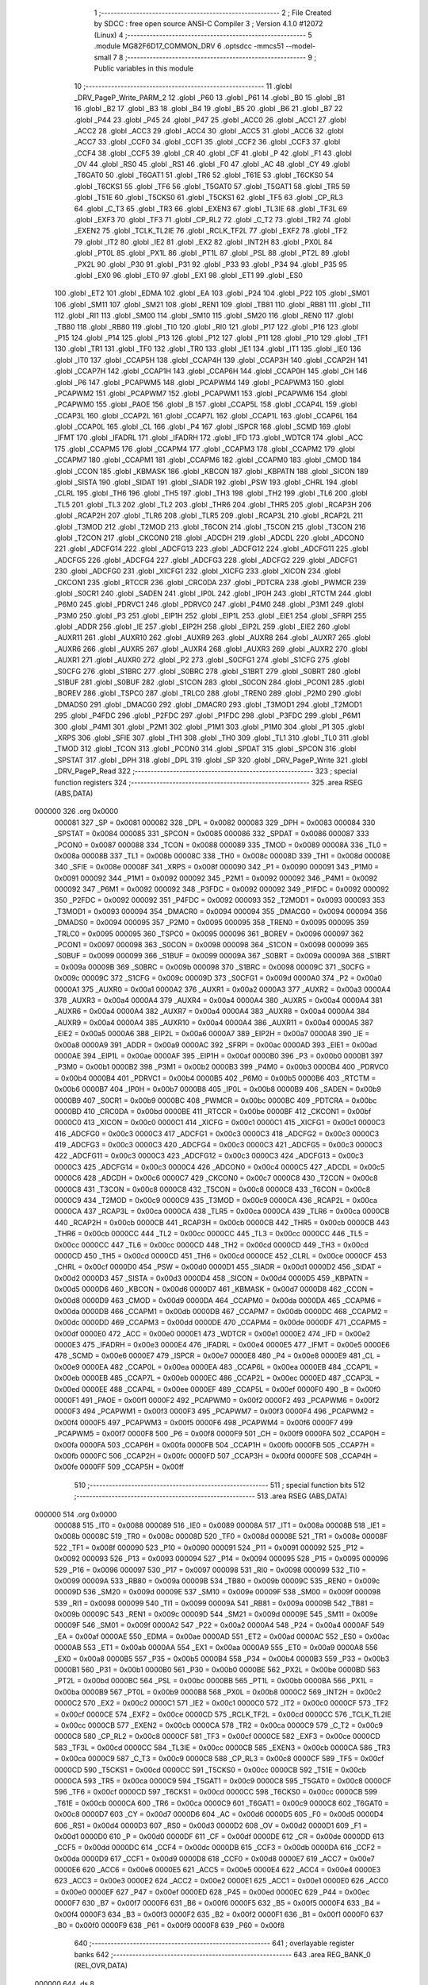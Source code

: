                                      1 ;--------------------------------------------------------
                                      2 ; File Created by SDCC : free open source ANSI-C Compiler
                                      3 ; Version 4.1.0 #12072 (Linux)
                                      4 ;--------------------------------------------------------
                                      5 	.module MG82F6D17_COMMON_DRV
                                      6 	.optsdcc -mmcs51 --model-small
                                      7 	
                                      8 ;--------------------------------------------------------
                                      9 ; Public variables in this module
                                     10 ;--------------------------------------------------------
                                     11 	.globl _DRV_PageP_Write_PARM_2
                                     12 	.globl _P60
                                     13 	.globl _P61
                                     14 	.globl _B0
                                     15 	.globl _B1
                                     16 	.globl _B2
                                     17 	.globl _B3
                                     18 	.globl _B4
                                     19 	.globl _B5
                                     20 	.globl _B6
                                     21 	.globl _B7
                                     22 	.globl _P44
                                     23 	.globl _P45
                                     24 	.globl _P47
                                     25 	.globl _ACC0
                                     26 	.globl _ACC1
                                     27 	.globl _ACC2
                                     28 	.globl _ACC3
                                     29 	.globl _ACC4
                                     30 	.globl _ACC5
                                     31 	.globl _ACC6
                                     32 	.globl _ACC7
                                     33 	.globl _CCF0
                                     34 	.globl _CCF1
                                     35 	.globl _CCF2
                                     36 	.globl _CCF3
                                     37 	.globl _CCF4
                                     38 	.globl _CCF5
                                     39 	.globl _CR
                                     40 	.globl _CF
                                     41 	.globl _P
                                     42 	.globl _F1
                                     43 	.globl _OV
                                     44 	.globl _RS0
                                     45 	.globl _RS1
                                     46 	.globl _F0
                                     47 	.globl _AC
                                     48 	.globl _CY
                                     49 	.globl _T6GAT0
                                     50 	.globl _T6GAT1
                                     51 	.globl _TR6
                                     52 	.globl _T61E
                                     53 	.globl _T6CKS0
                                     54 	.globl _T6CKS1
                                     55 	.globl _TF6
                                     56 	.globl _T5GAT0
                                     57 	.globl _T5GAT1
                                     58 	.globl _TR5
                                     59 	.globl _T51E
                                     60 	.globl _T5CKS0
                                     61 	.globl _T5CKS1
                                     62 	.globl _TF5
                                     63 	.globl _CP_RL3
                                     64 	.globl _C_T3
                                     65 	.globl _TR3
                                     66 	.globl _EXEN3
                                     67 	.globl _TL3IE
                                     68 	.globl _TF3L
                                     69 	.globl _EXF3
                                     70 	.globl _TF3
                                     71 	.globl _CP_RL2
                                     72 	.globl _C_T2
                                     73 	.globl _TR2
                                     74 	.globl _EXEN2
                                     75 	.globl _TCLK_TL2IE
                                     76 	.globl _RCLK_TF2L
                                     77 	.globl _EXF2
                                     78 	.globl _TF2
                                     79 	.globl _IT2
                                     80 	.globl _IE2
                                     81 	.globl _EX2
                                     82 	.globl _INT2H
                                     83 	.globl _PX0L
                                     84 	.globl _PT0L
                                     85 	.globl _PX1L
                                     86 	.globl _PT1L
                                     87 	.globl _PSL
                                     88 	.globl _PT2L
                                     89 	.globl _PX2L
                                     90 	.globl _P30
                                     91 	.globl _P31
                                     92 	.globl _P33
                                     93 	.globl _P34
                                     94 	.globl _P35
                                     95 	.globl _EX0
                                     96 	.globl _ET0
                                     97 	.globl _EX1
                                     98 	.globl _ET1
                                     99 	.globl _ES0
                                    100 	.globl _ET2
                                    101 	.globl _EDMA
                                    102 	.globl _EA
                                    103 	.globl _P24
                                    104 	.globl _P22
                                    105 	.globl _SM01
                                    106 	.globl _SM11
                                    107 	.globl _SM21
                                    108 	.globl _REN1
                                    109 	.globl _TB81
                                    110 	.globl _RB81
                                    111 	.globl _TI1
                                    112 	.globl _RI1
                                    113 	.globl _SM00
                                    114 	.globl _SM10
                                    115 	.globl _SM20
                                    116 	.globl _REN0
                                    117 	.globl _TB80
                                    118 	.globl _RB80
                                    119 	.globl _TI0
                                    120 	.globl _RI0
                                    121 	.globl _P17
                                    122 	.globl _P16
                                    123 	.globl _P15
                                    124 	.globl _P14
                                    125 	.globl _P13
                                    126 	.globl _P12
                                    127 	.globl _P11
                                    128 	.globl _P10
                                    129 	.globl _TF1
                                    130 	.globl _TR1
                                    131 	.globl _TF0
                                    132 	.globl _TR0
                                    133 	.globl _IE1
                                    134 	.globl _IT1
                                    135 	.globl _IE0
                                    136 	.globl _IT0
                                    137 	.globl _CCAP5H
                                    138 	.globl _CCAP4H
                                    139 	.globl _CCAP3H
                                    140 	.globl _CCAP2H
                                    141 	.globl _CCAP7H
                                    142 	.globl _CCAP1H
                                    143 	.globl _CCAP6H
                                    144 	.globl _CCAP0H
                                    145 	.globl _CH
                                    146 	.globl _P6
                                    147 	.globl _PCAPWM5
                                    148 	.globl _PCAPWM4
                                    149 	.globl _PCAPWM3
                                    150 	.globl _PCAPWM2
                                    151 	.globl _PCAPWM7
                                    152 	.globl _PCAPWM1
                                    153 	.globl _PCAPWM6
                                    154 	.globl _PCAPWM0
                                    155 	.globl _PAOE
                                    156 	.globl _B
                                    157 	.globl _CCAP5L
                                    158 	.globl _CCAP4L
                                    159 	.globl _CCAP3L
                                    160 	.globl _CCAP2L
                                    161 	.globl _CCAP7L
                                    162 	.globl _CCAP1L
                                    163 	.globl _CCAP6L
                                    164 	.globl _CCAP0L
                                    165 	.globl _CL
                                    166 	.globl _P4
                                    167 	.globl _ISPCR
                                    168 	.globl _SCMD
                                    169 	.globl _IFMT
                                    170 	.globl _IFADRL
                                    171 	.globl _IFADRH
                                    172 	.globl _IFD
                                    173 	.globl _WDTCR
                                    174 	.globl _ACC
                                    175 	.globl _CCAPM5
                                    176 	.globl _CCAPM4
                                    177 	.globl _CCAPM3
                                    178 	.globl _CCAPM2
                                    179 	.globl _CCAPM7
                                    180 	.globl _CCAPM1
                                    181 	.globl _CCAPM6
                                    182 	.globl _CCAPM0
                                    183 	.globl _CMOD
                                    184 	.globl _CCON
                                    185 	.globl _KBMASK
                                    186 	.globl _KBCON
                                    187 	.globl _KBPATN
                                    188 	.globl _SICON
                                    189 	.globl _SISTA
                                    190 	.globl _SIDAT
                                    191 	.globl _SIADR
                                    192 	.globl _PSW
                                    193 	.globl _CHRL
                                    194 	.globl _CLRL
                                    195 	.globl _TH6
                                    196 	.globl _TH5
                                    197 	.globl _TH3
                                    198 	.globl _TH2
                                    199 	.globl _TL6
                                    200 	.globl _TL5
                                    201 	.globl _TL3
                                    202 	.globl _TL2
                                    203 	.globl _THR6
                                    204 	.globl _THR5
                                    205 	.globl _RCAP3H
                                    206 	.globl _RCAP2H
                                    207 	.globl _TLR6
                                    208 	.globl _TLR5
                                    209 	.globl _RCAP3L
                                    210 	.globl _RCAP2L
                                    211 	.globl _T3MOD
                                    212 	.globl _T2MOD
                                    213 	.globl _T6CON
                                    214 	.globl _T5CON
                                    215 	.globl _T3CON
                                    216 	.globl _T2CON
                                    217 	.globl _CKCON0
                                    218 	.globl _ADCDH
                                    219 	.globl _ADCDL
                                    220 	.globl _ADCON0
                                    221 	.globl _ADCFG14
                                    222 	.globl _ADCFG13
                                    223 	.globl _ADCFG12
                                    224 	.globl _ADCFG11
                                    225 	.globl _ADCFG5
                                    226 	.globl _ADCFG4
                                    227 	.globl _ADCFG3
                                    228 	.globl _ADCFG2
                                    229 	.globl _ADCFG1
                                    230 	.globl _ADCFG0
                                    231 	.globl _XICFG1
                                    232 	.globl _XICFG
                                    233 	.globl _XICON
                                    234 	.globl _CKCON1
                                    235 	.globl _RTCCR
                                    236 	.globl _CRC0DA
                                    237 	.globl _PDTCRA
                                    238 	.globl _PWMCR
                                    239 	.globl _S0CR1
                                    240 	.globl _SADEN
                                    241 	.globl _IP0L
                                    242 	.globl _IP0H
                                    243 	.globl _RTCTM
                                    244 	.globl _P6M0
                                    245 	.globl _PDRVC1
                                    246 	.globl _PDRVC0
                                    247 	.globl _P4M0
                                    248 	.globl _P3M1
                                    249 	.globl _P3M0
                                    250 	.globl _P3
                                    251 	.globl _EIP1H
                                    252 	.globl _EIP1L
                                    253 	.globl _EIE1
                                    254 	.globl _SFRPI
                                    255 	.globl _ADDR
                                    256 	.globl _IE
                                    257 	.globl _EIP2H
                                    258 	.globl _EIP2L
                                    259 	.globl _EIE2
                                    260 	.globl _AUXR11
                                    261 	.globl _AUXR10
                                    262 	.globl _AUXR9
                                    263 	.globl _AUXR8
                                    264 	.globl _AUXR7
                                    265 	.globl _AUXR6
                                    266 	.globl _AUXR5
                                    267 	.globl _AUXR4
                                    268 	.globl _AUXR3
                                    269 	.globl _AUXR2
                                    270 	.globl _AUXR1
                                    271 	.globl _AUXR0
                                    272 	.globl _P2
                                    273 	.globl _S0CFG1
                                    274 	.globl _S1CFG
                                    275 	.globl _S0CFG
                                    276 	.globl _S1BRC
                                    277 	.globl _S0BRC
                                    278 	.globl _S1BRT
                                    279 	.globl _S0BRT
                                    280 	.globl _S1BUF
                                    281 	.globl _S0BUF
                                    282 	.globl _S1CON
                                    283 	.globl _S0CON
                                    284 	.globl _PCON1
                                    285 	.globl _BOREV
                                    286 	.globl _TSPC0
                                    287 	.globl _TRLC0
                                    288 	.globl _TREN0
                                    289 	.globl _P2M0
                                    290 	.globl _DMADS0
                                    291 	.globl _DMACG0
                                    292 	.globl _DMACR0
                                    293 	.globl _T3MOD1
                                    294 	.globl _T2MOD1
                                    295 	.globl _P4FDC
                                    296 	.globl _P2FDC
                                    297 	.globl _P1FDC
                                    298 	.globl _P3FDC
                                    299 	.globl _P6M1
                                    300 	.globl _P4M1
                                    301 	.globl _P2M1
                                    302 	.globl _P1M1
                                    303 	.globl _P1M0
                                    304 	.globl _P1
                                    305 	.globl _XRPS
                                    306 	.globl _SFIE
                                    307 	.globl _TH1
                                    308 	.globl _TH0
                                    309 	.globl _TL1
                                    310 	.globl _TL0
                                    311 	.globl _TMOD
                                    312 	.globl _TCON
                                    313 	.globl _PCON0
                                    314 	.globl _SPDAT
                                    315 	.globl _SPCON
                                    316 	.globl _SPSTAT
                                    317 	.globl _DPH
                                    318 	.globl _DPL
                                    319 	.globl _SP
                                    320 	.globl _DRV_PageP_Write
                                    321 	.globl _DRV_PageP_Read
                                    322 ;--------------------------------------------------------
                                    323 ; special function registers
                                    324 ;--------------------------------------------------------
                                    325 	.area RSEG    (ABS,DATA)
      000000                        326 	.org 0x0000
                           000081   327 _SP	=	0x0081
                           000082   328 _DPL	=	0x0082
                           000083   329 _DPH	=	0x0083
                           000084   330 _SPSTAT	=	0x0084
                           000085   331 _SPCON	=	0x0085
                           000086   332 _SPDAT	=	0x0086
                           000087   333 _PCON0	=	0x0087
                           000088   334 _TCON	=	0x0088
                           000089   335 _TMOD	=	0x0089
                           00008A   336 _TL0	=	0x008a
                           00008B   337 _TL1	=	0x008b
                           00008C   338 _TH0	=	0x008c
                           00008D   339 _TH1	=	0x008d
                           00008E   340 _SFIE	=	0x008e
                           00008F   341 _XRPS	=	0x008f
                           000090   342 _P1	=	0x0090
                           000091   343 _P1M0	=	0x0091
                           000092   344 _P1M1	=	0x0092
                           000092   345 _P2M1	=	0x0092
                           000092   346 _P4M1	=	0x0092
                           000092   347 _P6M1	=	0x0092
                           000092   348 _P3FDC	=	0x0092
                           000092   349 _P1FDC	=	0x0092
                           000092   350 _P2FDC	=	0x0092
                           000092   351 _P4FDC	=	0x0092
                           000093   352 _T2MOD1	=	0x0093
                           000093   353 _T3MOD1	=	0x0093
                           000094   354 _DMACR0	=	0x0094
                           000094   355 _DMACG0	=	0x0094
                           000094   356 _DMADS0	=	0x0094
                           000095   357 _P2M0	=	0x0095
                           000095   358 _TREN0	=	0x0095
                           000095   359 _TRLC0	=	0x0095
                           000095   360 _TSPC0	=	0x0095
                           000096   361 _BOREV	=	0x0096
                           000097   362 _PCON1	=	0x0097
                           000098   363 _S0CON	=	0x0098
                           000098   364 _S1CON	=	0x0098
                           000099   365 _S0BUF	=	0x0099
                           000099   366 _S1BUF	=	0x0099
                           00009A   367 _S0BRT	=	0x009a
                           00009A   368 _S1BRT	=	0x009a
                           00009B   369 _S0BRC	=	0x009b
                           000098   370 _S1BRC	=	0x0098
                           00009C   371 _S0CFG	=	0x009c
                           00009C   372 _S1CFG	=	0x009c
                           00009D   373 _S0CFG1	=	0x009d
                           0000A0   374 _P2	=	0x00a0
                           0000A1   375 _AUXR0	=	0x00a1
                           0000A2   376 _AUXR1	=	0x00a2
                           0000A3   377 _AUXR2	=	0x00a3
                           0000A4   378 _AUXR3	=	0x00a4
                           0000A4   379 _AUXR4	=	0x00a4
                           0000A4   380 _AUXR5	=	0x00a4
                           0000A4   381 _AUXR6	=	0x00a4
                           0000A4   382 _AUXR7	=	0x00a4
                           0000A4   383 _AUXR8	=	0x00a4
                           0000A4   384 _AUXR9	=	0x00a4
                           0000A4   385 _AUXR10	=	0x00a4
                           0000A4   386 _AUXR11	=	0x00a4
                           0000A5   387 _EIE2	=	0x00a5
                           0000A6   388 _EIP2L	=	0x00a6
                           0000A7   389 _EIP2H	=	0x00a7
                           0000A8   390 _IE	=	0x00a8
                           0000A9   391 _ADDR	=	0x00a9
                           0000AC   392 _SFRPI	=	0x00ac
                           0000AD   393 _EIE1	=	0x00ad
                           0000AE   394 _EIP1L	=	0x00ae
                           0000AF   395 _EIP1H	=	0x00af
                           0000B0   396 _P3	=	0x00b0
                           0000B1   397 _P3M0	=	0x00b1
                           0000B2   398 _P3M1	=	0x00b2
                           0000B3   399 _P4M0	=	0x00b3
                           0000B4   400 _PDRVC0	=	0x00b4
                           0000B4   401 _PDRVC1	=	0x00b4
                           0000B5   402 _P6M0	=	0x00b5
                           0000B6   403 _RTCTM	=	0x00b6
                           0000B7   404 _IP0H	=	0x00b7
                           0000B8   405 _IP0L	=	0x00b8
                           0000B9   406 _SADEN	=	0x00b9
                           0000B9   407 _S0CR1	=	0x00b9
                           0000BC   408 _PWMCR	=	0x00bc
                           0000BC   409 _PDTCRA	=	0x00bc
                           0000BD   410 _CRC0DA	=	0x00bd
                           0000BE   411 _RTCCR	=	0x00be
                           0000BF   412 _CKCON1	=	0x00bf
                           0000C0   413 _XICON	=	0x00c0
                           0000C1   414 _XICFG	=	0x00c1
                           0000C1   415 _XICFG1	=	0x00c1
                           0000C3   416 _ADCFG0	=	0x00c3
                           0000C3   417 _ADCFG1	=	0x00c3
                           0000C3   418 _ADCFG2	=	0x00c3
                           0000C3   419 _ADCFG3	=	0x00c3
                           0000C3   420 _ADCFG4	=	0x00c3
                           0000C3   421 _ADCFG5	=	0x00c3
                           0000C3   422 _ADCFG11	=	0x00c3
                           0000C3   423 _ADCFG12	=	0x00c3
                           0000C3   424 _ADCFG13	=	0x00c3
                           0000C3   425 _ADCFG14	=	0x00c3
                           0000C4   426 _ADCON0	=	0x00c4
                           0000C5   427 _ADCDL	=	0x00c5
                           0000C6   428 _ADCDH	=	0x00c6
                           0000C7   429 _CKCON0	=	0x00c7
                           0000C8   430 _T2CON	=	0x00c8
                           0000C8   431 _T3CON	=	0x00c8
                           0000C8   432 _T5CON	=	0x00c8
                           0000C8   433 _T6CON	=	0x00c8
                           0000C9   434 _T2MOD	=	0x00c9
                           0000C9   435 _T3MOD	=	0x00c9
                           0000CA   436 _RCAP2L	=	0x00ca
                           0000CA   437 _RCAP3L	=	0x00ca
                           0000CA   438 _TLR5	=	0x00ca
                           0000CA   439 _TLR6	=	0x00ca
                           0000CB   440 _RCAP2H	=	0x00cb
                           0000CB   441 _RCAP3H	=	0x00cb
                           0000CB   442 _THR5	=	0x00cb
                           0000CB   443 _THR6	=	0x00cb
                           0000CC   444 _TL2	=	0x00cc
                           0000CC   445 _TL3	=	0x00cc
                           0000CC   446 _TL5	=	0x00cc
                           0000CC   447 _TL6	=	0x00cc
                           0000CD   448 _TH2	=	0x00cd
                           0000CD   449 _TH3	=	0x00cd
                           0000CD   450 _TH5	=	0x00cd
                           0000CD   451 _TH6	=	0x00cd
                           0000CE   452 _CLRL	=	0x00ce
                           0000CF   453 _CHRL	=	0x00cf
                           0000D0   454 _PSW	=	0x00d0
                           0000D1   455 _SIADR	=	0x00d1
                           0000D2   456 _SIDAT	=	0x00d2
                           0000D3   457 _SISTA	=	0x00d3
                           0000D4   458 _SICON	=	0x00d4
                           0000D5   459 _KBPATN	=	0x00d5
                           0000D6   460 _KBCON	=	0x00d6
                           0000D7   461 _KBMASK	=	0x00d7
                           0000D8   462 _CCON	=	0x00d8
                           0000D9   463 _CMOD	=	0x00d9
                           0000DA   464 _CCAPM0	=	0x00da
                           0000DA   465 _CCAPM6	=	0x00da
                           0000DB   466 _CCAPM1	=	0x00db
                           0000DB   467 _CCAPM7	=	0x00db
                           0000DC   468 _CCAPM2	=	0x00dc
                           0000DD   469 _CCAPM3	=	0x00dd
                           0000DE   470 _CCAPM4	=	0x00de
                           0000DF   471 _CCAPM5	=	0x00df
                           0000E0   472 _ACC	=	0x00e0
                           0000E1   473 _WDTCR	=	0x00e1
                           0000E2   474 _IFD	=	0x00e2
                           0000E3   475 _IFADRH	=	0x00e3
                           0000E4   476 _IFADRL	=	0x00e4
                           0000E5   477 _IFMT	=	0x00e5
                           0000E6   478 _SCMD	=	0x00e6
                           0000E7   479 _ISPCR	=	0x00e7
                           0000E8   480 _P4	=	0x00e8
                           0000E9   481 _CL	=	0x00e9
                           0000EA   482 _CCAP0L	=	0x00ea
                           0000EA   483 _CCAP6L	=	0x00ea
                           0000EB   484 _CCAP1L	=	0x00eb
                           0000EB   485 _CCAP7L	=	0x00eb
                           0000EC   486 _CCAP2L	=	0x00ec
                           0000ED   487 _CCAP3L	=	0x00ed
                           0000EE   488 _CCAP4L	=	0x00ee
                           0000EF   489 _CCAP5L	=	0x00ef
                           0000F0   490 _B	=	0x00f0
                           0000F1   491 _PAOE	=	0x00f1
                           0000F2   492 _PCAPWM0	=	0x00f2
                           0000F2   493 _PCAPWM6	=	0x00f2
                           0000F3   494 _PCAPWM1	=	0x00f3
                           0000F3   495 _PCAPWM7	=	0x00f3
                           0000F4   496 _PCAPWM2	=	0x00f4
                           0000F5   497 _PCAPWM3	=	0x00f5
                           0000F6   498 _PCAPWM4	=	0x00f6
                           0000F7   499 _PCAPWM5	=	0x00f7
                           0000F8   500 _P6	=	0x00f8
                           0000F9   501 _CH	=	0x00f9
                           0000FA   502 _CCAP0H	=	0x00fa
                           0000FA   503 _CCAP6H	=	0x00fa
                           0000FB   504 _CCAP1H	=	0x00fb
                           0000FB   505 _CCAP7H	=	0x00fb
                           0000FC   506 _CCAP2H	=	0x00fc
                           0000FD   507 _CCAP3H	=	0x00fd
                           0000FE   508 _CCAP4H	=	0x00fe
                           0000FF   509 _CCAP5H	=	0x00ff
                                    510 ;--------------------------------------------------------
                                    511 ; special function bits
                                    512 ;--------------------------------------------------------
                                    513 	.area RSEG    (ABS,DATA)
      000000                        514 	.org 0x0000
                           000088   515 _IT0	=	0x0088
                           000089   516 _IE0	=	0x0089
                           00008A   517 _IT1	=	0x008a
                           00008B   518 _IE1	=	0x008b
                           00008C   519 _TR0	=	0x008c
                           00008D   520 _TF0	=	0x008d
                           00008E   521 _TR1	=	0x008e
                           00008F   522 _TF1	=	0x008f
                           000090   523 _P10	=	0x0090
                           000091   524 _P11	=	0x0091
                           000092   525 _P12	=	0x0092
                           000093   526 _P13	=	0x0093
                           000094   527 _P14	=	0x0094
                           000095   528 _P15	=	0x0095
                           000096   529 _P16	=	0x0096
                           000097   530 _P17	=	0x0097
                           000098   531 _RI0	=	0x0098
                           000099   532 _TI0	=	0x0099
                           00009A   533 _RB80	=	0x009a
                           00009B   534 _TB80	=	0x009b
                           00009C   535 _REN0	=	0x009c
                           00009D   536 _SM20	=	0x009d
                           00009E   537 _SM10	=	0x009e
                           00009F   538 _SM00	=	0x009f
                           000098   539 _RI1	=	0x0098
                           000099   540 _TI1	=	0x0099
                           00009A   541 _RB81	=	0x009a
                           00009B   542 _TB81	=	0x009b
                           00009C   543 _REN1	=	0x009c
                           00009D   544 _SM21	=	0x009d
                           00009E   545 _SM11	=	0x009e
                           00009F   546 _SM01	=	0x009f
                           0000A2   547 _P22	=	0x00a2
                           0000A4   548 _P24	=	0x00a4
                           0000AF   549 _EA	=	0x00af
                           0000AE   550 _EDMA	=	0x00ae
                           0000AD   551 _ET2	=	0x00ad
                           0000AC   552 _ES0	=	0x00ac
                           0000AB   553 _ET1	=	0x00ab
                           0000AA   554 _EX1	=	0x00aa
                           0000A9   555 _ET0	=	0x00a9
                           0000A8   556 _EX0	=	0x00a8
                           0000B5   557 _P35	=	0x00b5
                           0000B4   558 _P34	=	0x00b4
                           0000B3   559 _P33	=	0x00b3
                           0000B1   560 _P31	=	0x00b1
                           0000B0   561 _P30	=	0x00b0
                           0000BE   562 _PX2L	=	0x00be
                           0000BD   563 _PT2L	=	0x00bd
                           0000BC   564 _PSL	=	0x00bc
                           0000BB   565 _PT1L	=	0x00bb
                           0000BA   566 _PX1L	=	0x00ba
                           0000B9   567 _PT0L	=	0x00b9
                           0000B8   568 _PX0L	=	0x00b8
                           0000C2   569 _INT2H	=	0x00c2
                           0000C2   570 _EX2	=	0x00c2
                           0000C1   571 _IE2	=	0x00c1
                           0000C0   572 _IT2	=	0x00c0
                           0000CF   573 _TF2	=	0x00cf
                           0000CE   574 _EXF2	=	0x00ce
                           0000CD   575 _RCLK_TF2L	=	0x00cd
                           0000CC   576 _TCLK_TL2IE	=	0x00cc
                           0000CB   577 _EXEN2	=	0x00cb
                           0000CA   578 _TR2	=	0x00ca
                           0000C9   579 _C_T2	=	0x00c9
                           0000C8   580 _CP_RL2	=	0x00c8
                           0000CF   581 _TF3	=	0x00cf
                           0000CE   582 _EXF3	=	0x00ce
                           0000CD   583 _TF3L	=	0x00cd
                           0000CC   584 _TL3IE	=	0x00cc
                           0000CB   585 _EXEN3	=	0x00cb
                           0000CA   586 _TR3	=	0x00ca
                           0000C9   587 _C_T3	=	0x00c9
                           0000C8   588 _CP_RL3	=	0x00c8
                           0000CF   589 _TF5	=	0x00cf
                           0000CD   590 _T5CKS1	=	0x00cd
                           0000CC   591 _T5CKS0	=	0x00cc
                           0000CB   592 _T51E	=	0x00cb
                           0000CA   593 _TR5	=	0x00ca
                           0000C9   594 _T5GAT1	=	0x00c9
                           0000C8   595 _T5GAT0	=	0x00c8
                           0000CF   596 _TF6	=	0x00cf
                           0000CD   597 _T6CKS1	=	0x00cd
                           0000CC   598 _T6CKS0	=	0x00cc
                           0000CB   599 _T61E	=	0x00cb
                           0000CA   600 _TR6	=	0x00ca
                           0000C9   601 _T6GAT1	=	0x00c9
                           0000C8   602 _T6GAT0	=	0x00c8
                           0000D7   603 _CY	=	0x00d7
                           0000D6   604 _AC	=	0x00d6
                           0000D5   605 _F0	=	0x00d5
                           0000D4   606 _RS1	=	0x00d4
                           0000D3   607 _RS0	=	0x00d3
                           0000D2   608 _OV	=	0x00d2
                           0000D1   609 _F1	=	0x00d1
                           0000D0   610 _P	=	0x00d0
                           0000DF   611 _CF	=	0x00df
                           0000DE   612 _CR	=	0x00de
                           0000DD   613 _CCF5	=	0x00dd
                           0000DC   614 _CCF4	=	0x00dc
                           0000DB   615 _CCF3	=	0x00db
                           0000DA   616 _CCF2	=	0x00da
                           0000D9   617 _CCF1	=	0x00d9
                           0000D8   618 _CCF0	=	0x00d8
                           0000E7   619 _ACC7	=	0x00e7
                           0000E6   620 _ACC6	=	0x00e6
                           0000E5   621 _ACC5	=	0x00e5
                           0000E4   622 _ACC4	=	0x00e4
                           0000E3   623 _ACC3	=	0x00e3
                           0000E2   624 _ACC2	=	0x00e2
                           0000E1   625 _ACC1	=	0x00e1
                           0000E0   626 _ACC0	=	0x00e0
                           0000EF   627 _P47	=	0x00ef
                           0000ED   628 _P45	=	0x00ed
                           0000EC   629 _P44	=	0x00ec
                           0000F7   630 _B7	=	0x00f7
                           0000F6   631 _B6	=	0x00f6
                           0000F5   632 _B5	=	0x00f5
                           0000F4   633 _B4	=	0x00f4
                           0000F3   634 _B3	=	0x00f3
                           0000F2   635 _B2	=	0x00f2
                           0000F1   636 _B1	=	0x00f1
                           0000F0   637 _B0	=	0x00f0
                           0000F9   638 _P61	=	0x00f9
                           0000F8   639 _P60	=	0x00f8
                                    640 ;--------------------------------------------------------
                                    641 ; overlayable register banks
                                    642 ;--------------------------------------------------------
                                    643 	.area REG_BANK_0	(REL,OVR,DATA)
      000000                        644 	.ds 8
                                    645 ;--------------------------------------------------------
                                    646 ; internal ram data
                                    647 ;--------------------------------------------------------
                                    648 	.area DSEG    (DATA)
                                    649 ;--------------------------------------------------------
                                    650 ; overlayable items in internal ram 
                                    651 ;--------------------------------------------------------
                                    652 	.area	OSEG    (OVR,DATA)
      00003B                        653 _DRV_PageP_Write_PARM_2:
      00003B                        654 	.ds 1
                                    655 	.area	OSEG    (OVR,DATA)
                                    656 ;--------------------------------------------------------
                                    657 ; indirectly addressable internal ram data
                                    658 ;--------------------------------------------------------
                                    659 	.area ISEG    (DATA)
                                    660 ;--------------------------------------------------------
                                    661 ; absolute internal ram data
                                    662 ;--------------------------------------------------------
                                    663 	.area IABS    (ABS,DATA)
                                    664 	.area IABS    (ABS,DATA)
                                    665 ;--------------------------------------------------------
                                    666 ; bit data
                                    667 ;--------------------------------------------------------
                                    668 	.area BSEG    (BIT)
                                    669 ;--------------------------------------------------------
                                    670 ; paged external ram data
                                    671 ;--------------------------------------------------------
                                    672 	.area PSEG    (PAG,XDATA)
                                    673 ;--------------------------------------------------------
                                    674 ; external ram data
                                    675 ;--------------------------------------------------------
                                    676 	.area XSEG    (XDATA)
                                    677 ;--------------------------------------------------------
                                    678 ; absolute external ram data
                                    679 ;--------------------------------------------------------
                                    680 	.area XABS    (ABS,XDATA)
                                    681 ;--------------------------------------------------------
                                    682 ; external initialized ram data
                                    683 ;--------------------------------------------------------
                                    684 	.area XISEG   (XDATA)
                                    685 	.area HOME    (CODE)
                                    686 	.area GSINIT0 (CODE)
                                    687 	.area GSINIT1 (CODE)
                                    688 	.area GSINIT2 (CODE)
                                    689 	.area GSINIT3 (CODE)
                                    690 	.area GSINIT4 (CODE)
                                    691 	.area GSINIT5 (CODE)
                                    692 	.area GSINIT  (CODE)
                                    693 	.area GSFINAL (CODE)
                                    694 	.area CSEG    (CODE)
                                    695 ;--------------------------------------------------------
                                    696 ; global & static initialisations
                                    697 ;--------------------------------------------------------
                                    698 	.area HOME    (CODE)
                                    699 	.area GSINIT  (CODE)
                                    700 	.area GSFINAL (CODE)
                                    701 	.area GSINIT  (CODE)
                                    702 ;--------------------------------------------------------
                                    703 ; Home
                                    704 ;--------------------------------------------------------
                                    705 	.area HOME    (CODE)
                                    706 	.area HOME    (CODE)
                                    707 ;--------------------------------------------------------
                                    708 ; code
                                    709 ;--------------------------------------------------------
                                    710 	.area CSEG    (CODE)
                                    711 ;------------------------------------------------------------
                                    712 ;Allocation info for local variables in function 'DRV_PageP_Write'
                                    713 ;------------------------------------------------------------
                                    714 ;DATA                      Allocated with name '_DRV_PageP_Write_PARM_2'
                                    715 ;ADDR                      Allocated to registers r7 
                                    716 ;------------------------------------------------------------
                                    717 ;	driver/source/MG82F6D17_COMMON_DRV.c:32: void DRV_PageP_Write(uint8_t ADDR, uint8_t DATA)
                                    718 ;	-----------------------------------------
                                    719 ;	 function DRV_PageP_Write
                                    720 ;	-----------------------------------------
      0002F1                        721 _DRV_PageP_Write:
                           000007   722 	ar7 = 0x07
                           000006   723 	ar6 = 0x06
                           000005   724 	ar5 = 0x05
                           000004   725 	ar4 = 0x04
                           000003   726 	ar3 = 0x03
                           000002   727 	ar2 = 0x02
                           000001   728 	ar1 = 0x01
                           000000   729 	ar0 = 0x00
      0002F1 AF 82            [24]  730 	mov	r7,dpl
                                    731 ;	driver/source/MG82F6D17_COMMON_DRV.c:34: ISPCR |= ISPEN;
      0002F3 43 E7 80         [24]  732 	orl	_ISPCR,#0x80
                                    733 ;	driver/source/MG82F6D17_COMMON_DRV.c:35: IFMT = IFMT_PAGE_P_WRITE;
      0002F6 75 E5 04         [24]  734 	mov	_IFMT,#0x04
                                    735 ;	driver/source/MG82F6D17_COMMON_DRV.c:36: IFADRH = 0;
      0002F9 75 E3 00         [24]  736 	mov	_IFADRH,#0x00
                                    737 ;	driver/source/MG82F6D17_COMMON_DRV.c:37: IFADRL = ADDR;
      0002FC 8F E4            [24]  738 	mov	_IFADRL,r7
                                    739 ;	driver/source/MG82F6D17_COMMON_DRV.c:38: IFD = DATA;
      0002FE 85 3B E2         [24]  740 	mov	_IFD,_DRV_PageP_Write_PARM_2
                                    741 ;	driver/source/MG82F6D17_COMMON_DRV.c:39: SCMD = 0x46;
      000301 75 E6 46         [24]  742 	mov	_SCMD,#0x46
                                    743 ;	driver/source/MG82F6D17_COMMON_DRV.c:40: SCMD = 0xB9;
      000304 75 E6 B9         [24]  744 	mov	_SCMD,#0xb9
                                    745 ;	driver/source/MG82F6D17_COMMON_DRV.c:41: IFMT = IFMT_STANDBY;
      000307 75 E5 00         [24]  746 	mov	_IFMT,#0x00
                                    747 ;	driver/source/MG82F6D17_COMMON_DRV.c:42: ISPCR &= ~ISPEN;
      00030A 53 E7 7F         [24]  748 	anl	_ISPCR,#0x7f
                                    749 ;	driver/source/MG82F6D17_COMMON_DRV.c:43: }
      00030D 22               [24]  750 	ret
                                    751 ;------------------------------------------------------------
                                    752 ;Allocation info for local variables in function 'DRV_PageP_Read'
                                    753 ;------------------------------------------------------------
                                    754 ;ADDR                      Allocated to registers r7 
                                    755 ;------------------------------------------------------------
                                    756 ;	driver/source/MG82F6D17_COMMON_DRV.c:45: uint8_t DRV_PageP_Read(uint8_t ADDR)
                                    757 ;	-----------------------------------------
                                    758 ;	 function DRV_PageP_Read
                                    759 ;	-----------------------------------------
      00030E                        760 _DRV_PageP_Read:
      00030E AF 82            [24]  761 	mov	r7,dpl
                                    762 ;	driver/source/MG82F6D17_COMMON_DRV.c:47: ISPCR |= ISPEN;
      000310 43 E7 80         [24]  763 	orl	_ISPCR,#0x80
                                    764 ;	driver/source/MG82F6D17_COMMON_DRV.c:48: IFMT   = IFMT_PAGE_P_READ;
      000313 75 E5 05         [24]  765 	mov	_IFMT,#0x05
                                    766 ;	driver/source/MG82F6D17_COMMON_DRV.c:49: IFADRH = 0;
      000316 75 E3 00         [24]  767 	mov	_IFADRH,#0x00
                                    768 ;	driver/source/MG82F6D17_COMMON_DRV.c:50: IFADRL = ADDR;
      000319 8F E4            [24]  769 	mov	_IFADRL,r7
                                    770 ;	driver/source/MG82F6D17_COMMON_DRV.c:51: SCMD   = 0x46;
      00031B 75 E6 46         [24]  771 	mov	_SCMD,#0x46
                                    772 ;	driver/source/MG82F6D17_COMMON_DRV.c:52: SCMD   = 0xB9;
      00031E 75 E6 B9         [24]  773 	mov	_SCMD,#0xb9
                                    774 ;	driver/source/MG82F6D17_COMMON_DRV.c:53: IFMT   = IFMT_STANDBY;
      000321 75 E5 00         [24]  775 	mov	_IFMT,#0x00
                                    776 ;	driver/source/MG82F6D17_COMMON_DRV.c:54: ISPCR  &= ~ISPEN;
      000324 53 E7 7F         [24]  777 	anl	_ISPCR,#0x7f
                                    778 ;	driver/source/MG82F6D17_COMMON_DRV.c:55: return IFD;
      000327 85 E2 82         [24]  779 	mov	dpl,_IFD
                                    780 ;	driver/source/MG82F6D17_COMMON_DRV.c:56: }
      00032A 22               [24]  781 	ret
                                    782 	.area CSEG    (CODE)
                                    783 	.area CONST   (CODE)
                                    784 	.area XINIT   (CODE)
                                    785 	.area CABS    (ABS,CODE)
